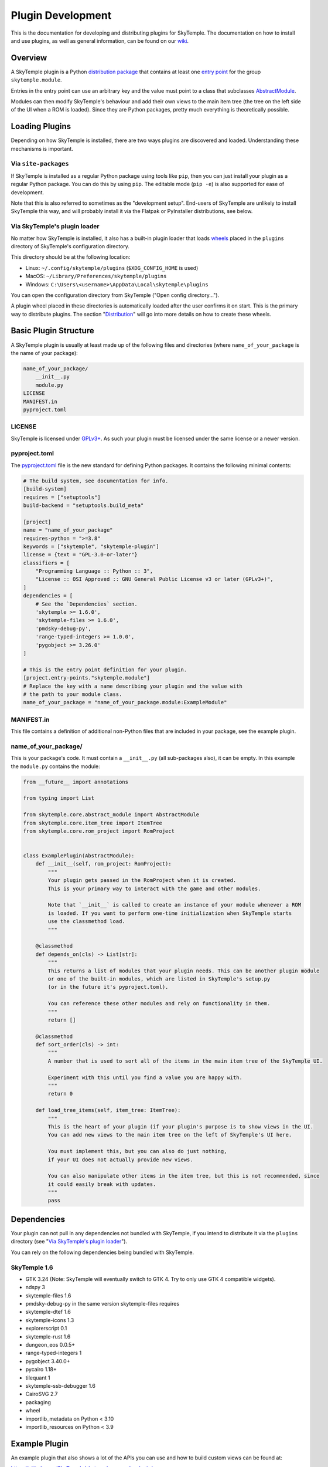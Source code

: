 Plugin Development
==================

This is the documentation for developing and distributing plugins
for SkyTemple. The documentation on how to install and use plugins,
as well as general information, can be found on our wiki_.

.. _wiki: https://wiki.skytemple.org/index.php/Plugin

Overview
--------
A SkyTemple plugin is a Python `distribution package`_ that contains
at least one `entry point`_ for the group ``skytemple.module``.

Entries in the entry point can use an arbitrary key and the value
must point to a class that subclasses `AbstractModule`_.

Modules can then modify SkyTemple's behaviour and add their own views
to the main item tree (the tree on the left side of the UI when a ROM
is loaded). Since they are Python packages, pretty much everything is
theoretically possible.

.. _distribution package: https://packaging.python.org/en/latest/guides/distributing-packages-using-setuptools/
.. _entry point: https://packaging.python.org/en/latest/specifications/entry-points/
.. _AbstractModule: https://github.com/SkyTemple/skytemple/blob/master/skytemple/core/abstract_module.py

Loading Plugins
---------------
Depending on how SkyTemple is installed, there are two ways plugins are
discovered and loaded. Understanding these mechanisms is important.

Via ``site-packages``
~~~~~~~~~~~~~~~~~~~~~
If SkyTemple is installed as a regular Python package using tools like
``pip``, then you can just install your plugin as a regular Python
package. You can do this by using ``pip``. The editable mode (``pip -e``)
is also supported for ease of development.

Note that this is also referred to sometimes as the "development setup".
End-users of SkyTemple are unlikely to install SkyTemple this way, and
will probably install it via the Flatpak or PyInstaller distributions,
see below.

Via SkyTemple's plugin loader
~~~~~~~~~~~~~~~~~~~~~~~~~~~~~
No matter how SkyTemple is installed, it also has a built-in plugin loader
that loads wheels_ placed in the ``plugins`` directory of SkyTemple's
configuration directory.

This directory should be at the following location:

- Linux: ``~/.config/skytemple/plugins`` (``$XDG_CONFIG_HOME`` is used)
- MacOS: ``~/Library/Preferences/skytemple/plugins``
- Windows: ``C:\Users\<username>\AppData\Local\skytemple\plugins``

You can open the configuration directory from SkyTemple ("Open config
directory...").

A plugin wheel placed in these directories is automatically loaded after
the user confirms it on start. This is the primary way to distribute
plugins. The section "Distribution_" will go into more details on how
to create these wheels.

.. _wheels: https://packaging.python.org/en/latest/guides/distributing-packages-using-setuptools/#wheels

Basic Plugin Structure
----------------------
A SkyTemple plugin is usually at least made up of the following files and
directories (where ``name_of_your_package`` is the name of your package):

.. code-block:: text

    name_of_your_package/
        __init__.py
        module.py
    LICENSE
    MANIFEST.in
    pyproject.toml

LICENSE
~~~~~~~
SkyTemple is licensed under `GPLv3+`_. As such your plugin must be licensed under
the same license or a newer version.

pyproject.toml
~~~~~~~~~~~~~~
The `pyproject.toml`_ file is the new standard for defining Python packages.
It contains the following minimal contents:

.. code-block:: toml

    # The build system, see documentation for info.
    [build-system]
    requires = ["setuptools"]
    build-backend = "setuptools.build_meta"

    [project]
    name = "name_of_your_package"
    requires-python = ">=3.8"
    keywords = ["skytemple", "skytemple-plugin"]
    license = {text = "GPL-3.0-or-later"}
    classifiers = [
        "Programming Language :: Python :: 3",
        "License :: OSI Approved :: GNU General Public License v3 or later (GPLv3+)",
    ]
    dependencies = [
        # See the `Dependencies` section.
        'skytemple >= 1.6.0',
        'skytemple-files >= 1.6.0',
        'pmdsky-debug-py',
        'range-typed-integers >= 1.0.0',
        'pygobject >= 3.26.0'
    ]

    # This is the entry point definition for your plugin.
    [project.entry-points."skytemple.module"]
    # Replace the key with a name describing your plugin and the value with
    # the path to your module class.
    name_of_your_package = "name_of_your_package.module:ExampleModule"


MANIFEST.in
~~~~~~~~~~~
This file contains a definition of additional non-Python files that are included
in your package, see the example plugin.


name_of_your_package/
~~~~~~~~~~~~~~~~~~~~~
This is your package's code. It must contain a ``__init__.py`` (all sub-packages also),
it can be empty. In this example the ``module.py`` contains the module:


.. code-block:: py3

    from __future__ import annotations

    from typing import List

    from skytemple.core.abstract_module import AbstractModule
    from skytemple.core.item_tree import ItemTree
    from skytemple.core.rom_project import RomProject


    class ExamplePlugin(AbstractModule):
        def __init__(self, rom_project: RomProject):
            """
            Your plugin gets passed in the RomProject when it is created.
            This is your primary way to interact with the game and other modules.

            Note that `__init__` is called to create an instance of your module whenever a ROM
            is loaded. If you want to perform one-time initialization when SkyTemple starts
            use the classmethod load.
            """

        @classmethod
        def depends_on(cls) -> List[str]:
            """
            This returns a list of modules that your plugin needs. This can be another plugin module
            or one of the built-in modules, which are listed in SkyTemple's setup.py
            (or in the future it's pyproject.toml).

            You can reference these other modules and rely on functionality in them.
            """
            return []

        @classmethod
        def sort_order(cls) -> int:
            """
            A number that is used to sort all of the items in the main item tree of the SkyTemple UI.

            Experiment with this until you find a value you are happy with.
            """
            return 0

        def load_tree_items(self, item_tree: ItemTree):
            """
            This is the heart of your plugin (if your plugin's purpose is to show views in the UI.
            You can add new views to the main item tree on the left of SkyTemple's UI here.

            You must implement this, but you can also do just nothing,
            if your UI does not actually provide new views.

            You can also manipulate other items in the item tree, but this is not recommended, since
            it could easily break with updates.
            """
            pass

.. _GPLv3+: https://www.gnu.org/licenses/gpl-3.0.html.en
.. _pyproject.toml: https://setuptools.pypa.io/en/latest/userguide/pyproject_config.html

Dependencies
------------
Your plugin can not pull in any dependencies not bundled with SkyTemple, if you intend
to distribute it via the ``plugins`` directory (see "`Via SkyTemple's plugin loader`_").

You can rely on the following dependencies being bundled with SkyTemple.

SkyTemple 1.6
~~~~~~~~~~~~~
- GTK 3.24 (Note: SkyTemple will eventually switch to GTK 4. Try to only use GTK 4 compatible widgets).
- ndspy 3
- skytemple-files 1.6
- pmdsky-debug-py in the same version skytemple-files requires
- skytemple-dtef 1.6
- skytemple-icons 1.3
- explorerscript 0.1
- skytemple-rust 1.6
- dungeon_eos 0.0.5+
- range-typed-integers 1
- pygobject 3.40.0+
- pycairo 1.18+
- tilequant 1
- skytemple-ssb-debugger 1.6
- CairoSVG 2.7
- packaging
- wheel
- importlib_metadata on Python < 3.10
- importlib_resources on Python < 3.9


Example Plugin
--------------
An example plugin that also shows a lot of the APIs you can use and how to build custom views
can be found at:

https://github.com/SkyTemple/skytemple-example-plugin/

Additionally you can reference
`built-in modules <https://github.com/SkyTemple/skytemple/tree/master/skytemple/module>`_.

Distribution
------------
In order to distribute your plugin you need to create a Wheel for it.

To do this, install the ``wheel`` package on your system via ``pip``.
After this run the following command:

.. code-block:: shell

    pip wheel --no-deps <path to your package>

If you used the basic examples this will usually produce a file with the
``.whl`` file extension and the string ``py3-none-any`` in its name.
This is a "Pure Python wheel" and can be installed on any platform. You
can give this your users and they can place it in the plugins directory.

If the string ``py3-none-any`` is not in the wheel filename, you have
built a "Platform Wheel". Continue reading below.

Bundling Binaries
-----------------
By default Python distributions produce "Pure Python wheels". These wheels
only contain Python source code and no binaries.

If your package links against binary code, eg. C/Rust it will become a
"Platform Wheel". It does not matter if your binary code is a
Python module (a CPython extension) or if you just use it dynamically
via ``ctypes``.

A "Platform Wheel" is always bound to a specific Python release,
architecture and operating system. Linux Wheels must be built
using the manylinux_ Docker images in order to be distributable.

Please provide wheels for all Python versions and platforms supported
by SkyTemple. This is currently:

- Python 3.8 - 3.11
- Architecture x86_64 for Windows 10+, MacOS 11+, Linux (``manylinux2014``).
- Architecture aarch64: Linux (``manylinux2014``).

To make integration easier, you can use ``setuptools`` plugins:

- setuptools_rust_ can be used to bundle Rust code in your package.
  You can either use different bindings if you want to create real
  Python modules written in Rust, or set the binding to ``NoBinding``
  if you plan to load it via ``ctypes``
  (`example repository <https://github.com/suzusuzu/rust-python-ctypes/tree/master>`_
  for the latter).
- setuptools_dso_ can be used to bundle C libraries that will be used via `ctypes`.

`Tilequant`_ is an example on a Python package using "setuptools_dso" and
skytemple-rust_ for a package using "setuptools_rust".

You need to build a wheel for each platform and prompt your users to use the correct
one depending on their platform.

The PyInstaller/Flatpak distributions of SkyTemple currently use the following Python
versions:

- Linux Flatpak: 3.10
- MacOS PyInstaller: 3.11
- Windows PyInstaller: 3.11

.. _manylinux: https://github.com/pypa/manylinux
.. _setuptools_rust: https://pypi.org/project/setuptools-rust/
.. _setuptools_dso: https://pypi.org/project/setuptools-dso/
.. _Tilequant: https://github.com/SkyTemple/tilequant
.. _skytemple-rust: https://github.com/SkyTemple/skytemple-rust
